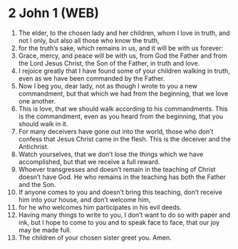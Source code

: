 * 2 John 1 (WEB)
:PROPERTIES:
:ID: WEB/63-2JN01
:END:

1. The elder, to the chosen lady and her children, whom I love in truth, and not I only, but also all those who know the truth,
2. for the truth’s sake, which remains in us, and it will be with us forever:
3. Grace, mercy, and peace will be with us, from God the Father and from the Lord Jesus Christ, the Son of the Father, in truth and love.
4. I rejoice greatly that I have found some of your children walking in truth, even as we have been commanded by the Father.
5. Now I beg you, dear lady, not as though I wrote to you a new commandment, but that which we had from the beginning, that we love one another.
6. This is love, that we should walk according to his commandments. This is the commandment, even as you heard from the beginning, that you should walk in it.
7. For many deceivers have gone out into the world, those who don’t confess that Jesus Christ came in the flesh. This is the deceiver and the Antichrist.
8. Watch yourselves, that we don’t lose the things which we have accomplished, but that we receive a full reward.
9. Whoever transgresses and doesn’t remain in the teaching of Christ doesn’t have God. He who remains in the teaching has both the Father and the Son.
10. If anyone comes to you and doesn’t bring this teaching, don’t receive him into your house, and don’t welcome him,
11. for he who welcomes him participates in his evil deeds.
12. Having many things to write to you, I don’t want to do so with paper and ink, but I hope to come to you and to speak face to face, that our joy may be made full.
13. The children of your chosen sister greet you. Amen.

